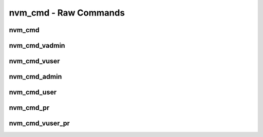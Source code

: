 .. _sec-capi-nvm_cmd:

nvm_cmd - Raw Commands
======================

nvm_cmd
-------

.. doxygenstruct:: nvm_cmd
   :members:

nvm_cmd_vadmin
--------------

.. doxygenfunction:: nvm_cmd_vadmin

nvm_cmd_vuser
-------------

.. doxygenfunction:: nvm_cmd_vuser

nvm_cmd_admin
-------------

.. doxygenfunction:: nvm_cmd_admin

nvm_cmd_user
------------

.. doxygenfunction:: nvm_cmd_user

nvm_cmd_pr
----------

.. doxygenfunction:: nvm_cmd_pr

nvm_cmd_vuser_pr
----------------

.. doxygenfunction:: nvm_cmd_vuser_pr

